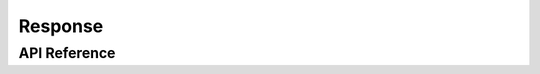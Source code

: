 ========
Response
========

API Reference
=============

.. py:module:: WebHello.response

.. py:class:: Response(output='', request=None)

   Http Response

    .. py:attribute:: output

    .. py:attribute:: request

    .. py:attribute:: cookies

    .. py:attribute:: response_headers

    .. py:method:: set_cookie(self, name, value, domain=None, path='/', expires=None, max_age=None, secure=None, httponly=None, version=None)

    .. py:method:: __call__(self, environ, start_response)
